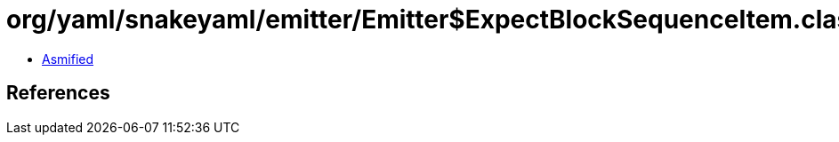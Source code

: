 = org/yaml/snakeyaml/emitter/Emitter$ExpectBlockSequenceItem.class

 - link:Emitter$ExpectBlockSequenceItem-asmified.java[Asmified]

== References

